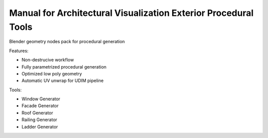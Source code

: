 Manual for Architectural Visualization Exterior Procedural Tools
=======================================

Blender geometry nodes pack for procedural generation

Features:

* Non-destrucive workflow 
* Fully parametrized procedural generation
* Optimized low poly geometry
* Automatic UV unwrap for UDIM pipeline

Tools:

* Window Generator
* Facade Generator
* Roof Generator
* Railing Generator
* Ladder Generator
